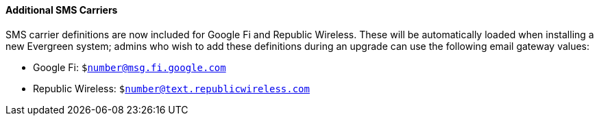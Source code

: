 Additional SMS Carriers
^^^^^^^^^^^^^^^^^^^^^^^
SMS carrier definitions are now included for Google Fi and
Republic Wireless. These will be automatically loaded when
installing a new Evergreen system; admins who wish to
add these definitions during an upgrade can use the following
email gateway values:

 * Google Fi: `$number@msg.fi.google.com`
 * Republic Wireless: `$number@text.republicwireless.com`
